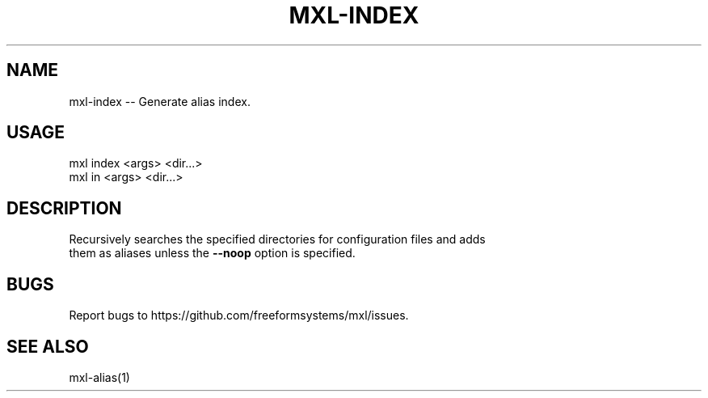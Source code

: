 .TH "MXL-INDEX" "1" "July 2015" "mxl-index 0.5.13" "User Commands"
.SH "NAME"
mxl-index -- Generate alias index.
.SH "USAGE"

.SP
mxl index <args> <dir...>
.br
mxl in <args> <dir...>
.SH "DESCRIPTION"
.PP
Recursively searches the specified directories for configuration files and adds 
.br
them as aliases unless the \fB\-\-noop\fR option is specified.
.SH "BUGS"
.PP
Report bugs to https://github.com/freeformsystems/mxl/issues.
.SH "SEE ALSO"
.PP
mxl\-alias(1)
